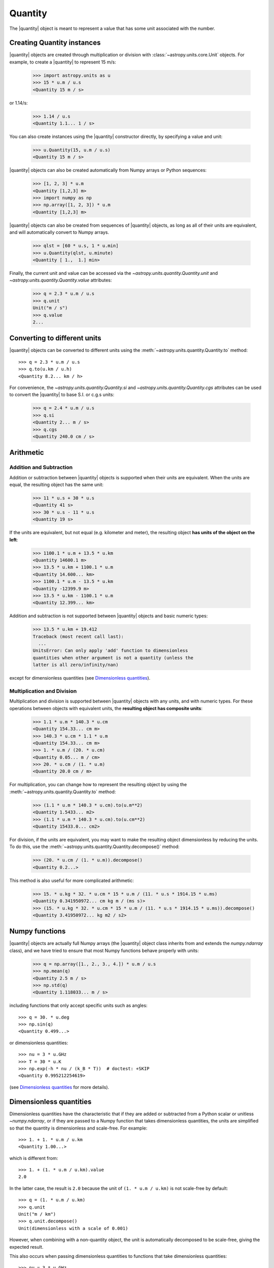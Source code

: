 Quantity
========

.. |quantity| replace:: :class:`~astropy.units.quantity.Quantity`

The |quantity| object is meant to represent a value that has some unit
associated with the number.

Creating Quantity instances
---------------------------

|quantity| objects are created through multiplication or division with
:class:`~astropy.units.core.Unit` objects. For example, to create a |quantity|
to represent 15 m/s:

    >>> import astropy.units as u
    >>> 15 * u.m / u.s
    <Quantity 15 m / s>

or 1.14/s:

    >>> 1.14 / u.s
    <Quantity 1.1... 1 / s>

You can also create instances using the |quantity| constructor directly, by
specifying a value and unit:

    >>> u.Quantity(15, u.m / u.s)
    <Quantity 15 m / s>

|quantity| objects can also be created automatically from Numpy arrays
or Python sequences:

    >>> [1, 2, 3] * u.m
    <Quantity [1,2,3] m>
    >>> import numpy as np
    >>> np.array([1, 2, 3]) * u.m
    <Quantity [1,2,3] m>

|quantity| objects can also be created from sequences of |quantity|
objects, as long as all of their units are equivalent, and will
automatically convert to Numpy arrays.

    >>> qlst = [60 * u.s, 1 * u.min]
    >>> u.Quantity(qlst, u.minute)
    <Quantity [ 1.,  1.] min>

Finally, the current unit and value can be accessed via the
`~astropy.units.quantity.Quantity.unit` and
`~astropy.units.quantity.Quantity.value` attributes:

    >>> q = 2.3 * u.m / u.s
    >>> q.unit
    Unit("m / s")
    >>> q.value
    2...

Converting to different units
-----------------------------

|quantity| objects can be converted to different units using the
:meth:`~astropy.units.quantity.Quantity.to` method::

    >>> q = 2.3 * u.m / u.s
    >>> q.to(u.km / u.h)
    <Quantity 8.2... km / h>

For convenience, the `~astropy.units.quantity.Quantity.si` and
`~astropy.units.quantity.Quantity.cgs` attributes can be used to
convert the |quantity| to base S.I. or c.g.s units:

    >>> q = 2.4 * u.m / u.s
    >>> q.si
    <Quantity 2... m / s>
    >>> q.cgs
    <Quantity 240.0 cm / s>

Arithmetic
----------

Addition and Subtraction
~~~~~~~~~~~~~~~~~~~~~~~~

Addition or subtraction between |quantity| objects is supported when their
units are equivalent. When the units are equal, the resulting object has the
same unit:

    >>> 11 * u.s + 30 * u.s
    <Quantity 41 s>
    >>> 30 * u.s - 11 * u.s
    <Quantity 19 s>

If the units are equivalent, but not equal (e.g. kilometer and meter), the
resulting object **has units of the object on the left**:

    >>> 1100.1 * u.m + 13.5 * u.km
    <Quantity 14600.1 m>
    >>> 13.5 * u.km + 1100.1 * u.m
    <Quantity 14.600... km>
    >>> 1100.1 * u.m - 13.5 * u.km
    <Quantity -12399.9 m>
    >>> 13.5 * u.km - 1100.1 * u.m
    <Quantity 12.399... km>

Addition and subtraction is not supported between |quantity| objects and basic
numeric types:

    >>> 13.5 * u.km + 19.412
    Traceback (most recent call last):
      ...
    UnitsError: Can only apply 'add' function to dimensionless
    quantities when other argument is not a quantity (unless the
    latter is all zero/infinity/nan)

except for dimensionless quantities (see `Dimensionless quantities`_).

Multiplication and Division
~~~~~~~~~~~~~~~~~~~~~~~~~~~

Multiplication and division is supported between |quantity| objects with any
units, and with numeric types. For these operations between objects with
equivalent units, the **resulting object has composite units**:

    >>> 1.1 * u.m * 140.3 * u.cm
    <Quantity 154.33... cm m>
    >>> 140.3 * u.cm * 1.1 * u.m
    <Quantity 154.33... cm m>
    >>> 1. * u.m / (20. * u.cm)
    <Quantity 0.05... m / cm>
    >>> 20. * u.cm / (1. * u.m)
    <Quantity 20.0 cm / m>

For multiplication, you can change how to represent the resulting object by
using the :meth:`~astropy.units.quantity.Quantity.to` method:

    >>> (1.1 * u.m * 140.3 * u.cm).to(u.m**2)
    <Quantity 1.5433... m2>
    >>> (1.1 * u.m * 140.3 * u.cm).to(u.cm**2)
    <Quantity 15433.0... cm2>

For division, if the units are equivalent, you may want to make the resulting
object dimensionless by reducing the units. To do this, use the
:meth:`~astropy.units.quantity.Quantity.decompose()` method:

    >>> (20. * u.cm / (1. * u.m)).decompose()
    <Quantity 0.2...>

This method is also useful for more complicated arithmetic:

    >>> 15. * u.kg * 32. * u.cm * 15 * u.m / (11. * u.s * 1914.15 * u.ms)
    <Quantity 0.341950972... cm kg m / (ms s)>
    >>> (15. * u.kg * 32. * u.cm * 15 * u.m / (11. * u.s * 1914.15 * u.ms)).decompose()
    <Quantity 3.41950972... kg m2 / s2>


Numpy functions
---------------

|quantity| objects are actually full Numpy arrays (the |quantity|
object class inherits from and extends the `numpy.ndarray` class), and
we have tried to ensure that most Numpy functions behave properly with
units:

    >>> q = np.array([1., 2., 3., 4.]) * u.m / u.s
    >>> np.mean(q)
    <Quantity 2.5 m / s>
    >>> np.std(q)
    <Quantity 1.118033... m / s>

including functions that only accept specific units such as angles::

    >>> q = 30. * u.deg
    >>> np.sin(q)
    <Quantity 0.499...>

or dimensionless quantities::

    >>> nu = 3 * u.GHz
    >>> T = 30 * u.K
    >>> np.exp(-h * nu / (k_B * T))  # doctest: +SKIP
    <Quantity 0.995212254619>

(see `Dimensionless quantities`_ for more details).

Dimensionless quantities
------------------------

Dimensionless quantities have the characteristic that if they are
added or subtracted from a Python scalar or unitless `~numpy.ndarray`,
or if they are passed to a Numpy function that takes dimensionless
quantities, the units are simplified so that the quantity is
dimensionless and scale-free. For example::

    >>> 1. + 1. * u.m / u.km
    <Quantity 1.00...>

which is different from::

    >>> 1. + (1. * u.m / u.km).value
    2.0

In the latter case, the result is ``2.0`` because the unit of ``(1. * u.m /
u.km)`` is not scale-free by default::

    >>> q = (1. * u.m / u.km)
    >>> q.unit
    Unit("m / km")
    >>> q.unit.decompose()
    Unit(dimensionless with a scale of 0.001)

However, when combining with a non-quantity object, the unit is automatically
decomposed to be scale-free, giving the expected result.

This also occurs when passing dimensionless quantities to functions that take
dimensionless quantities::

    >>> nu = 3 * u.GHz
    >>> T = 30 * u.K
    >>> np.exp(- h * nu / (k_B * T))  # doctest: +SKIP
    <Quantity 0.995212254619>

The result is independent from the units the different quantities were specified in::

    >>> nu = 3.e9 * u.Hz
    >>> T = 30 * u.K
    >>> np.exp(- h * nu / (k_B * T))  # doctest: +SKIP
    <Quantity 0.995212254619>

Converting to plain Python scalars or Numpy arrays
--------------------------------------------------

Converting |quantity| objects does not work for non-dimensionless quantities::

    >>> float(3. * u.m)
    Traceback (most recent call last):
      ...
    TypeError: Only dimensionless scalar quantities can be converted
    to Python scalars

Instead, only dimensionless values can be converted to plain Python scalars::

    >>> float(3. * u.m / (4. * u.m))
    0.75

Note that scaled dimensionless quantities such as ``m / km`` also do not work::

    >>> float(3. * u.m / (4. * u.km))
    Traceback (most recent call last):
      ...
    TypeError: Only dimensionless scalar quantities can be converted
    to Python scalars

If you want to simplify e.g. dimensionless quantities to their true
dimensionless value, then you can make use of the
:meth:`~astropy.units.quantity.Quantity.decompose` method:

    >>> q = 3. * u.m / (4. * u.km)
    >>> q
    <Quantity 0.75 m / km>
    >>> q.decompose()
    <Quantity 0.00075...>
    >>> float(q.decompose())
    0.00075...

Similarly, `int` and `long` work, but only for dimensionless unscaled
quantities::

    >>> int(6. * u.m / (2. * u.m))
    3

Since |quantity| objects are actual Numpy arrays, we are not able to ensure
that only dimensionless quantities are converted to Numpy arrays::

    >>> np.array([1, 2, 3] * u.m)
    array([1, 2, 3])
